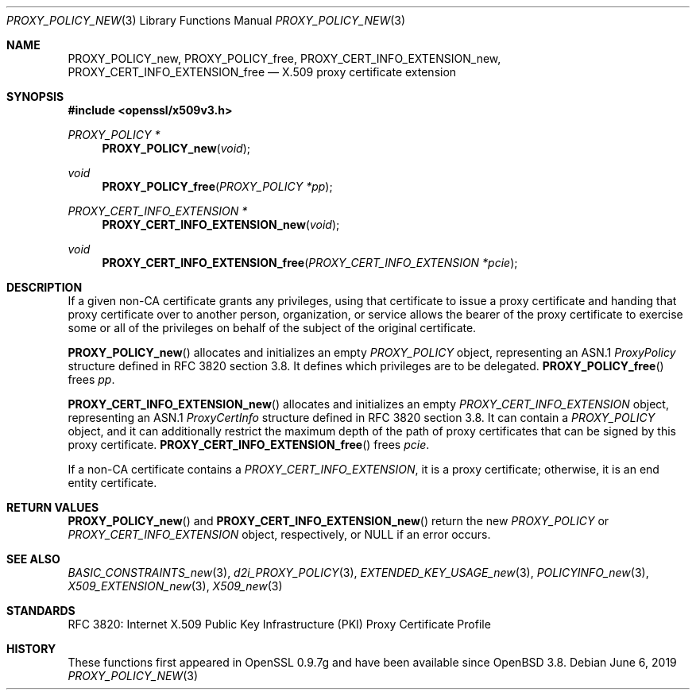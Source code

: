 .\"	$OpenBSD: PROXY_POLICY_new.3,v 1.5 2019/06/06 17:41:43 schwarze Exp $
.\"
.\" Copyright (c) 2016 Ingo Schwarze <schwarze@openbsd.org>
.\"
.\" Permission to use, copy, modify, and distribute this software for any
.\" purpose with or without fee is hereby granted, provided that the above
.\" copyright notice and this permission notice appear in all copies.
.\"
.\" THE SOFTWARE IS PROVIDED "AS IS" AND THE AUTHOR DISCLAIMS ALL WARRANTIES
.\" WITH REGARD TO THIS SOFTWARE INCLUDING ALL IMPLIED WARRANTIES OF
.\" MERCHANTABILITY AND FITNESS. IN NO EVENT SHALL THE AUTHOR BE LIABLE FOR
.\" ANY SPECIAL, DIRECT, INDIRECT, OR CONSEQUENTIAL DAMAGES OR ANY DAMAGES
.\" WHATSOEVER RESULTING FROM LOSS OF USE, DATA OR PROFITS, WHETHER IN AN
.\" ACTION OF CONTRACT, NEGLIGENCE OR OTHER TORTIOUS ACTION, ARISING OUT OF
.\" OR IN CONNECTION WITH THE USE OR PERFORMANCE OF THIS SOFTWARE.
.\"
.Dd $Mdocdate: June 6 2019 $
.Dt PROXY_POLICY_NEW 3
.Os
.Sh NAME
.Nm PROXY_POLICY_new ,
.Nm PROXY_POLICY_free ,
.Nm PROXY_CERT_INFO_EXTENSION_new ,
.Nm PROXY_CERT_INFO_EXTENSION_free
.Nd X.509 proxy certificate extension
.Sh SYNOPSIS
.In openssl/x509v3.h
.Ft PROXY_POLICY *
.Fn PROXY_POLICY_new void
.Ft void
.Fn PROXY_POLICY_free "PROXY_POLICY *pp"
.Ft PROXY_CERT_INFO_EXTENSION *
.Fn PROXY_CERT_INFO_EXTENSION_new void
.Ft void
.Fn PROXY_CERT_INFO_EXTENSION_free "PROXY_CERT_INFO_EXTENSION *pcie"
.Sh DESCRIPTION
If a given non-CA certificate grants any privileges, using that
certificate to issue a proxy certificate and handing that proxy
certificate over to another person, organization, or service allows
the bearer of the proxy certificate to exercise some or all of the
privileges on behalf of the subject of the original certificate.
.Pp
.Fn PROXY_POLICY_new
allocates and initializes an empty
.Vt PROXY_POLICY
object, representing an ASN.1
.Vt ProxyPolicy
structure defined in RFC 3820 section 3.8.
It defines which privileges are to be delegated.
.Fn PROXY_POLICY_free
frees
.Fa pp .
.Pp
.Fn PROXY_CERT_INFO_EXTENSION_new
allocates and initializes an empty
.Vt PROXY_CERT_INFO_EXTENSION
object, representing an ASN.1
.Vt ProxyCertInfo
structure defined in RFC 3820 section 3.8.
It can contain a
.Vt PROXY_POLICY
object, and it can additionally restrict the maximum depth of the
path of proxy certificates that can be signed by this proxy
certificate.
.Fn PROXY_CERT_INFO_EXTENSION_free
frees
.Fa pcie .
.Pp
If a non-CA certificate contains a
.Vt PROXY_CERT_INFO_EXTENSION ,
it is a proxy certificate; otherwise, it is an end entity certificate.
.Sh RETURN VALUES
.Fn PROXY_POLICY_new
and
.Fn PROXY_CERT_INFO_EXTENSION_new
return the new
.Vt PROXY_POLICY
or
.Vt PROXY_CERT_INFO_EXTENSION
object, respectively, or
.Dv NULL
if an error occurs.
.Sh SEE ALSO
.Xr BASIC_CONSTRAINTS_new 3 ,
.Xr d2i_PROXY_POLICY 3 ,
.Xr EXTENDED_KEY_USAGE_new 3 ,
.Xr POLICYINFO_new 3 ,
.Xr X509_EXTENSION_new 3 ,
.Xr X509_new 3
.Sh STANDARDS
RFC 3820: Internet X.509 Public Key Infrastructure (PKI) Proxy
Certificate Profile
.Sh HISTORY
These functions first appeared in OpenSSL 0.9.7g
and have been available since
.Ox 3.8 .
